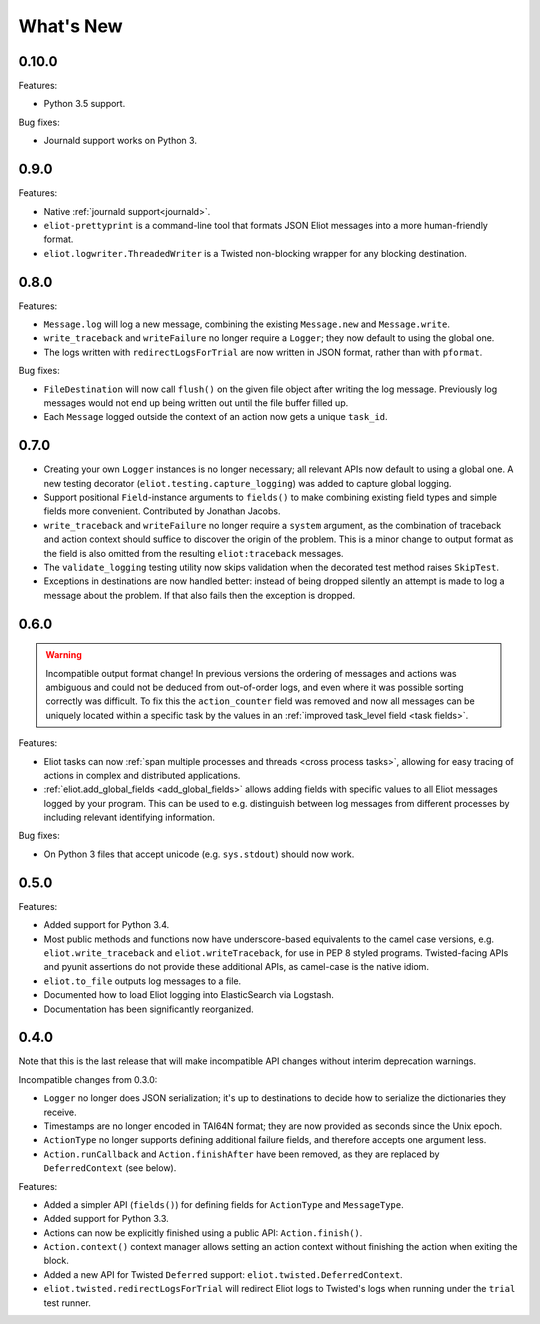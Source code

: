What's New
==========

0.10.0
^^^^^^

Features:

* Python 3.5 support.

Bug fixes:

* Journald support works on Python 3.


0.9.0
^^^^^

Features:

* Native :ref:`journald support<journald>`.
* ``eliot-prettyprint`` is a command-line tool that formats JSON Eliot messages into a more human-friendly format.
* ``eliot.logwriter.ThreadedWriter`` is a Twisted non-blocking wrapper for any blocking destination.

0.8.0
^^^^^

Features:

* ``Message.log`` will log a new message, combining the existing ``Message.new`` and ``Message.write``.
* ``write_traceback`` and ``writeFailure`` no longer require a ``Logger``; they now default to using the global one.
* The logs written with ``redirectLogsForTrial`` are now written in JSON format, rather than with ``pformat``.

Bug fixes:

* ``FileDestination`` will now call ``flush()`` on the given file object after writing the log message.
  Previously log messages would not end up being written out until the file buffer filled up.
* Each ``Message`` logged outside the context of an action now gets a unique ``task_id``.


0.7.0
^^^^^

* Creating your own ``Logger`` instances is no longer necessary; all relevant APIs now default to using a global one.
  A new testing decorator (``eliot.testing.capture_logging``) was added to capture global logging.
* Support positional ``Field``-instance arguments to ``fields()`` to make combining existing field types and simple fields more convenient.
  Contributed by Jonathan Jacobs.
* ``write_traceback`` and ``writeFailure`` no longer require a ``system`` argument, as the combination of traceback and action context should suffice to discover the origin of the problem.
  This is a minor change to output format as the field is also omitted from the resulting ``eliot:traceback`` messages.
* The ``validate_logging`` testing utility now skips validation when the decorated test method raises ``SkipTest``.
* Exceptions in destinations are now handled better: instead of being dropped silently an attempt is made to log a message about the problem.
  If that also fails then the exception is dropped.


0.6.0
^^^^^

.. warning::

    Incompatible output format change! In previous versions the ordering of messages and actions was ambiguous and could not be deduced from out-of-order logs, and even where it was possible sorting correctly was difficult.
    To fix this the ``action_counter`` field was removed and now all messages can be uniquely located within a specific task by the values in an :ref:`improved task_level field <task fields>`.

Features:

* Eliot tasks can now :ref:`span multiple processes and threads <cross process tasks>`, allowing for easy tracing of actions in complex and distributed applications.
* :ref:`eliot.add_global_fields <add_global_fields>` allows adding fields with specific values to all Eliot messages logged by your program.
  This can be used to e.g. distinguish between log messages from different processes by including relevant identifying information.

Bug fixes:

* On Python 3 files that accept unicode (e.g. ``sys.stdout``) should now work.


0.5.0
^^^^^

Features:

* Added support for Python 3.4.
* Most public methods and functions now have underscore-based equivalents to the camel case versions, e.g. ``eliot.write_traceback`` and ``eliot.writeTraceback``, for use in PEP 8 styled programs.
  Twisted-facing APIs and pyunit assertions do not provide these additional APIs, as camel-case is the native idiom.
* ``eliot.to_file`` outputs log messages to a file.
* Documented how to load Eliot logging into ElasticSearch via Logstash.
* Documentation has been significantly reorganized.


0.4.0
^^^^^

Note that this is the last release that will make incompatible API changes without interim deprecation warnings.


Incompatible changes from 0.3.0:

* ``Logger`` no longer does JSON serialization; it's up to destinations to decide how to serialize the dictionaries they receive.
* Timestamps are no longer encoded in TAI64N format; they are now provided as seconds since the Unix epoch.
* ``ActionType`` no longer supports defining additional failure fields, and therefore accepts one argument less.
*  ``Action.runCallback`` and ``Action.finishAfter`` have been removed, as they are replaced by ``DeferredContext`` (see below).


Features:

* Added a simpler API (``fields()``) for defining fields for ``ActionType`` and ``MessageType``.
* Added support for Python 3.3.
* Actions can now be explicitly finished using a public API: ``Action.finish()``.
* ``Action.context()`` context manager allows setting an action context without finishing the action when exiting the block.
* Added a new API for Twisted ``Deferred`` support: ``eliot.twisted.DeferredContext``.
* ``eliot.twisted.redirectLogsForTrial`` will redirect Eliot logs to Twisted's logs when running under the ``trial`` test runner.
